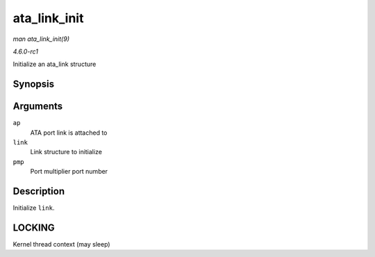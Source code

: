 
.. _API-ata-link-init:

=============
ata_link_init
=============

*man ata_link_init(9)*

*4.6.0-rc1*

Initialize an ata_link structure


Synopsis
========

.. c:function:: void ata_link_init( struct ata_port * ap, struct ata_link * link, int pmp )

Arguments
=========

``ap``
    ATA port link is attached to

``link``
    Link structure to initialize

``pmp``
    Port multiplier port number


Description
===========

Initialize ``link``.


LOCKING
=======

Kernel thread context (may sleep)
